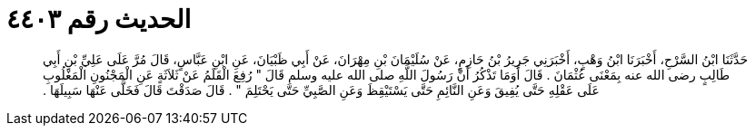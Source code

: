 
= الحديث رقم ٤٤٠٣

[quote.hadith]
حَدَّثَنَا ابْنُ السَّرْحِ، أَخْبَرَنَا ابْنُ وَهْبٍ، أَخْبَرَنِي جَرِيرُ بْنُ حَازِمٍ، عَنْ سُلَيْمَانَ بْنِ مِهْرَانَ، عَنْ أَبِي ظَبْيَانَ، عَنِ ابْنِ عَبَّاسٍ، قَالَ مُرَّ عَلَى عَلِيِّ بْنِ أَبِي طَالِبٍ رضى الله عنه بِمَعْنَى عُثْمَانَ ‏.‏ قَالَ أَوَمَا تَذْكُرُ أَنَّ رَسُولَ اللَّهِ صلى الله عليه وسلم قَالَ ‏"‏ رُفِعَ الْقَلَمُ عَنْ ثَلاَثَةٍ عَنِ الْمَجْنُونِ الْمَغْلُوبِ عَلَى عَقْلِهِ حَتَّى يُفِيقَ وَعَنِ النَّائِمِ حَتَّى يَسْتَيْقِظَ وَعَنِ الصَّبِيِّ حَتَّى يَحْتَلِمَ ‏"‏ ‏.‏ قَالَ صَدَقْتَ قَالَ فَخَلَّى عَنْهَا سَبِيلَهَا ‏.‏